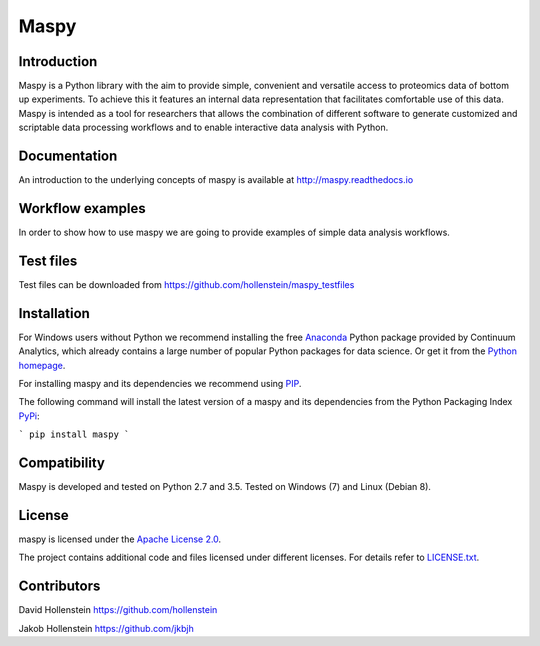 Maspy
=====

Introduction
------------
Maspy is a Python library with the aim to provide simple, convenient and
versatile access to proteomics data of bottom up experiments. To achieve this
it features an internal data representation that facilitates comfortable use
of this data. Maspy is intended as a tool for researchers that allows the
combination of different software to generate customized and scriptable data
processing workflows and to enable interactive data analysis with Python.

Documentation
-------------
An introduction to the underlying concepts of maspy is available at
http://maspy.readthedocs.io

Workflow examples
-----------------
In order to show how to use maspy we are going to provide examples of simple
data analysis workflows.

Test files
----------
Test files can be downloaded from
https://github.com/hollenstein/maspy_testfiles

Installation
------------
For Windows users without Python we recommend installing the free
`Anaconda <https://www.continuum.io/downloads>`_ Python package provided by
Continuum Analytics, which already contains a large number of popular Python
packages for data science. Or get it from the
`Python homepage <https://www.python.org/downloads/windows/>`_.

For installing maspy and its dependencies we recommend using
`PIP <https://pip.pypa.io/en/stable/installing/>`_.

The following command will install the latest version of a maspy and its
dependencies from the Python Packaging Index
`PyPi <https://pypi.python.org/pypi/maspy/1.1.3>`_:

```
pip install maspy
```

Compatibility
-------------
Maspy is developed and tested on Python 2.7 and 3.5.
Tested on Windows (7) and Linux (Debian 8).

License
-------
maspy is licensed under the `Apache License 2.0
<http://www.apache.org/licenses/LICENSE-2.0.txt>`_.

The project contains additional code and files licensed under different
licenses. For details refer to `LICENSE.txt
<https://github.com/hollenstein/maspy/blob/master/LICENSE.txt>`_.

Contributors
------------
David Hollenstein https://github.com/hollenstein

Jakob Hollenstein https://github.com/jkbjh
